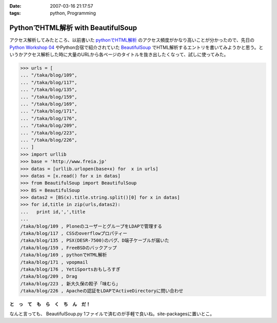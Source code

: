 :date: 2007-03-16 21:17:57
:tags: python, Programming

==============================================
PythonでHTML解析 with BeautifulSoup
==============================================

アクセス解析してみたところ、以前書いた `pythonでHTML解析`_ のアクセス頻度がかなり高いことが分かったので、先日の `Python Workshop 04`_ やPython合宿で紹介されていた BeautifulSoup_ でHTML解析するエントリを書いてみようかと思う。というかアクセス解析した時に大量のURLから各ページのタイトルを抜き出したくなって、試しに使ってみた。

.. code-block:: python

  >>> urls = [
  ... "/taka/blog/109",
  ... "/taka/blog/117",
  ... "/taka/blog/135",
  ... "/taka/blog/159",
  ... "/taka/blog/169",
  ... "/taka/blog/171",
  ... "/taka/blog/176",
  ... "/taka/blog/209",
  ... "/taka/blog/223",
  ... "/taka/blog/226",
  ... ]
  >>> import urllib
  >>> base = 'http://www.freia.jp'
  >>> datas = [urllib.urlopen(base+x) for  x in urls]
  >>> datas = [x.read() for x in datas]
  >>> from BeautifulSoup import BeautifulSoup
  >>> BS = BeautifulSoup
  >>> datas2 = [BS(x).title.string.split()[0] for x in datas]
  >>> for id,title in zip(urls,datas2):
  ...   print id,',',title
  ...
  /taka/blog/109 , PloneのユーザーとグループをLDAPで管理する
  /taka/blog/117 , CSSのoverflowプロパティー
  /taka/blog/135 , PSX(DESR-7500)のバグ、D端子ケーブルが届いた
  /taka/blog/159 , FreeBSDのバックアップ
  /taka/blog/169 , pythonでHTML解析
  /taka/blog/171 , vpopmail
  /taka/blog/176 , YetiSportsおもしろすぎ
  /taka/blog/209 , Drag
  /taka/blog/223 , 新大久保の餃子「味むら」
  /taka/blog/226 , Apacheの認証をLDAPでActiveDirectoryに問い合わせ

**と　っ　て　も　ら　く　ち　ん　だ！**

なんと言っても、 BeautifulSoup.py 1ファイルで済むのが手軽で良いね。site-packagesに置いとこ。

.. _`pythonでHTML解析`: http://www.freia.jp/taka/blog/169
.. _`Python Workshop 04`: http://www.python.jp/Zope/workshop/200612
.. _BeautifulSoup: http://www.crummy.com/software/BeautifulSoup/


.. :extend type: text/html
.. :extend:


